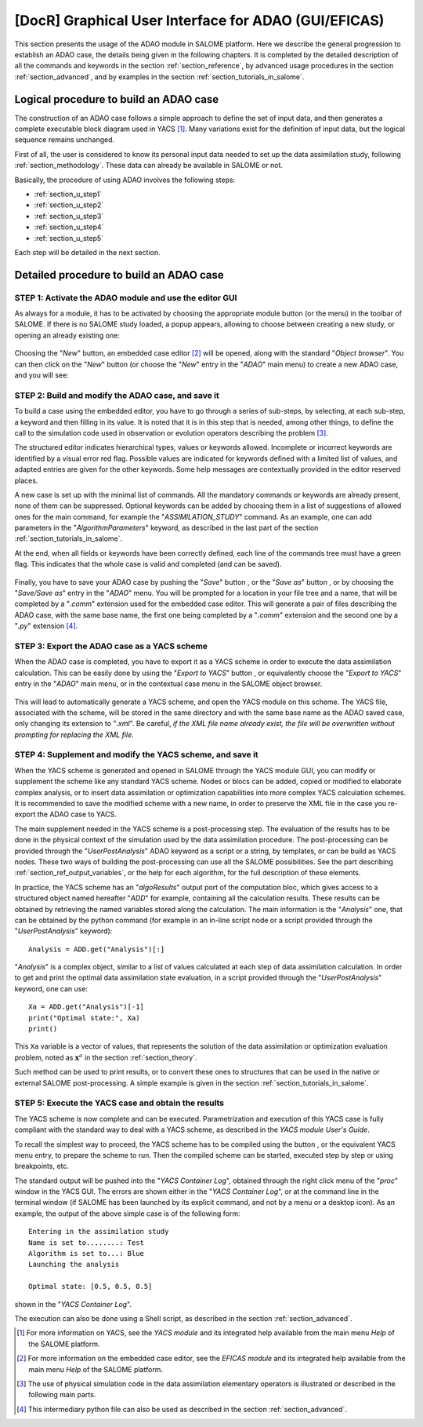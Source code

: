 ..
   Copyright (C) 2008-2020 EDF R&D

   This file is part of SALOME ADAO module.

   This library is free software; you can redistribute it and/or
   modify it under the terms of the GNU Lesser General Public
   License as published by the Free Software Foundation; either
   version 2.1 of the License, or (at your option) any later version.

   This library is distributed in the hope that it will be useful,
   but WITHOUT ANY WARRANTY; without even the implied warranty of
   MERCHANTABILITY or FITNESS FOR A PARTICULAR PURPOSE.  See the GNU
   Lesser General Public License for more details.

   You should have received a copy of the GNU Lesser General Public
   License along with this library; if not, write to the Free Software
   Foundation, Inc., 59 Temple Place, Suite 330, Boston, MA  02111-1307 USA

   See http://www.salome-platform.org/ or email : webmaster.salome@opencascade.com

   Author: Jean-Philippe Argaud, jean-philippe.argaud@edf.fr, EDF R&D

.. _section_gui_in_salome:

================================================================================
**[DocR]** Graphical User Interface for ADAO (GUI/EFICAS)
================================================================================

.. |eficas_new| image:: images/eficas_new.png
   :align: middle
   :scale: 50%
.. |eficas_save| image:: images/eficas_save.png
   :align: middle
   :scale: 50%
.. |eficas_saveas| image:: images/eficas_saveas.png
   :align: middle
   :scale: 50%
.. |eficas_yacs| image:: images/eficas_yacs.png
   :align: middle
   :scale: 50%
.. |yacs_compile| image:: images/yacs_compile.png
   :align: middle
   :scale: 50%

This section presents the usage of the ADAO module in SALOME platform. Here we
describe the general progression to establish an ADAO case, the details being
given in the following chapters. It is completed by the detailed description of
all the commands and keywords in the section :ref:`section_reference`, by
advanced usage procedures in the section :ref:`section_advanced`, and by
examples in the section :ref:`section_tutorials_in_salome`.

Logical procedure to build an ADAO case
---------------------------------------

The construction of an ADAO case follows a simple approach to define the set of
input data, and then generates a complete executable block diagram used in YACS
[#]_. Many variations exist for the definition of input data, but the logical
sequence remains unchanged.

First of all, the user is considered to know its personal input data needed to
set up the data assimilation study, following :ref:`section_methodology`. These
data can already be available in SALOME or not.

Basically, the procedure of using ADAO involves the following steps:

- :ref:`section_u_step1`
- :ref:`section_u_step2`
- :ref:`section_u_step3`
- :ref:`section_u_step4`
- :ref:`section_u_step5`

Each step will be detailed in the next section.

Detailed procedure to build an ADAO case
----------------------------------------

.. _section_u_step1:

STEP 1: Activate the ADAO module and use the editor GUI
+++++++++++++++++++++++++++++++++++++++++++++++++++++++

As always for a module, it has to be activated by choosing the appropriate
module button (or the menu) in the toolbar of SALOME. If there is no SALOME
study loaded, a popup appears, allowing to choose between creating a new study,
or opening an already existing one:

  .. _adao_activate1:
  .. image:: images/adao_activate.png
    :align: center
  .. centered::
    **Activating the module ADAO in SALOME**

Choosing the "*New*" button, an embedded case editor [#]_ will be opened, along
with the standard "*Object browser*". You can then click on the "*New*" button
|eficas_new| (or choose the "*New*" entry in the "*ADAO*" main menu) to create a
new ADAO case, and you will see:

  .. _adao_viewer:
  .. image:: images/adao_viewer.png
    :align: center
    :width: 100%
  .. centered::
    **The embedded editor for cases definition in module ADAO**

.. _section_u_step2:

STEP 2: Build and modify the ADAO case, and save it
+++++++++++++++++++++++++++++++++++++++++++++++++++

To build a case using the embedded editor, you have to go through a series of
sub-steps, by selecting, at each sub-step, a keyword and then filling in its
value. It is noted that it is in this step that is needed, among other things,
to define the call to the simulation code used in observation or evolution
operators describing the problem [#]_.

The structured editor indicates hierarchical types, values or keywords allowed.
Incomplete or incorrect keywords are identified by a visual error red flag.
Possible values are indicated for keywords defined with a limited list of
values, and adapted entries are given for the other keywords. Some help messages
are contextually provided in the editor reserved places.

A new case is set up with the minimal list of commands. All the mandatory
commands or keywords are already present, none of them can be suppressed.
Optional keywords can be added by choosing them in a list of suggestions of
allowed ones for the main command, for example the "*ASSIMILATION_STUDY*"
command. As an example, one can add parameters in the "*AlgorithmParameters*"
keyword, as described in the last part of the section :ref:`section_tutorials_in_salome`.

At the end, when all fields or keywords have been correctly defined, each line
of the commands tree must have a green flag. This indicates that the whole case
is valid and completed (and can be saved).

  .. _adao_jdcexample00:
  .. image:: images/adao_jdcexample01.png
    :align: center
    :scale: 75%
  .. centered::
    **Example of a valid ADAO case**

Finally, you have to save your ADAO case by pushing the "*Save*" button
|eficas_save|, or the "*Save as*" button |eficas_saveas|, or by choosing the
"*Save/Save as*" entry in the "*ADAO*" menu. You will be prompted for a location
in your file tree and a name, that will be completed by a "*.comm*" extension
used for the embedded case editor. This will generate a pair of files describing
the ADAO case, with the same base name, the first one being completed by a
"*.comm*" extension and the second one by a "*.py*" extension [#]_.

.. _section_u_step3:

STEP 3: Export the ADAO case as a YACS scheme
+++++++++++++++++++++++++++++++++++++++++++++

When the ADAO case is completed, you have to export it as a YACS scheme in order
to execute the data assimilation calculation. This can be easily done by using
the "*Export to YACS*" button |eficas_yacs|, or equivalently choose the "*Export
to YACS*" entry in the "*ADAO*" main menu, or in the contextual case menu in the
SALOME object browser.

  .. _adao_exporttoyacs01:
  .. image:: images/adao_exporttoyacs.png
    :align: center
    :scale: 75%
  .. centered::
    **"Export to YACS" sub-menu to generate the YACS scheme from the ADAO case**

This will lead to automatically generate a YACS scheme, and open the YACS module
on this scheme. The YACS file, associated with the scheme, will be stored in the
same directory and with the same base name as the ADAO saved case, only changing
its extension to "*.xml*". Be careful, *if the XML file name already exist, the
file will be overwritten without prompting for replacing the XML file*.

.. _section_u_step4:

STEP 4: Supplement and modify the YACS scheme, and save it
++++++++++++++++++++++++++++++++++++++++++++++++++++++++++

.. index:: single: Analysis

When the YACS scheme is generated and opened in SALOME through the YACS module
GUI, you can modify or supplement the scheme like any standard YACS scheme.
Nodes or blocs can be added, copied or modified to elaborate complex analysis,
or to insert data assimilation or optimization capabilities into more complex
YACS calculation schemes. It is recommended to save the modified scheme with a
new name, in order to preserve the XML file in the case you re-export the ADAO
case to YACS.

The main supplement needed in the YACS scheme is a post-processing step. The
evaluation of the results has to be done in the physical context of the
simulation used by the data assimilation procedure. The post-processing can be
provided through the "*UserPostAnalysis*" ADAO keyword as a script or a string,
by templates, or can be build as YACS nodes. These two ways of building the
post-processing can use all the SALOME possibilities. See the part describing
:ref:`section_ref_output_variables`, or the help for each algorithm, for the
full description of these elements.

In practice, the YACS scheme has an "*algoResults*" output port of the
computation bloc, which gives access to a structured object named hereafter
"*ADD*" for example, containing all the calculation results. These results can
be obtained by retrieving the named variables stored along the calculation. The
main information is the "*Analysis*" one, that can be obtained by the python
command (for example in an in-line script node or a script provided through the
"*UserPostAnalysis*" keyword)::

    Analysis = ADD.get("Analysis")[:]

"*Analysis*" is a complex object, similar to a list of values calculated at each
step of data assimilation calculation. In order to get and print the optimal
data assimilation state evaluation, in a script provided through the
"*UserPostAnalysis*" keyword, one can use::

    Xa = ADD.get("Analysis")[-1]
    print("Optimal state:", Xa)
    print()

This ``Xa`` variable is a vector of values, that represents the solution of the
data assimilation or optimization evaluation problem, noted as
:math:`\mathbf{x}^a` in the section :ref:`section_theory`.

Such method can be used to print results, or to convert these ones to
structures that can be used in the native or external SALOME post-processing. A
simple example is given in the section :ref:`section_tutorials_in_salome`.

.. _section_u_step5:

STEP 5: Execute the YACS case and obtain the results
++++++++++++++++++++++++++++++++++++++++++++++++++++

The YACS scheme is now complete and can be executed. Parametrization and
execution of this YACS case is fully compliant with the standard way to deal
with a YACS scheme, as described in the *YACS module User's Guide*.

To recall the simplest way to proceed, the YACS scheme has to be compiled using
the button |yacs_compile|, or the equivalent YACS menu entry, to prepare the
scheme to run. Then the compiled scheme can be started, executed step by step or
using breakpoints, etc.

The standard output will be pushed into the "*YACS Container Log*", obtained
through the right click menu of the "*proc*" window in the YACS GUI. The errors
are shown either in the "*YACS Container Log*", or at the command line in the
terminal window (if SALOME has been launched by its explicit command, and not by
a menu or a desktop icon). As an example, the output of the above simple case is
of the following form::

   Entering in the assimilation study
   Name is set to........: Test
   Algorithm is set to...: Blue
   Launching the analysis

   Optimal state: [0.5, 0.5, 0.5]

shown in the "*YACS Container Log*".

The execution can also be done using a Shell script, as described in the section
:ref:`section_advanced`.

.. [#] For more information on YACS, see the *YACS module* and its integrated help available from the main menu *Help* of the SALOME platform.

.. [#] For more information on the embedded case editor, see the *EFICAS module* and its integrated help available from the main menu *Help* of the SALOME platform.

.. [#] The use of physical simulation code in the data assimilation elementary operators is illustrated or described in the following main parts.

.. [#] This intermediary python file can also be used as described in the section :ref:`section_advanced`.
